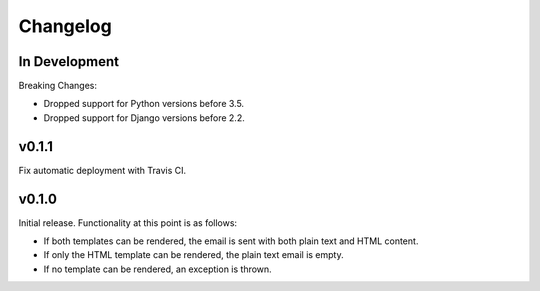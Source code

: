 #########
Changelog
#########

**************
In Development
**************

Breaking Changes:

* Dropped support for Python versions before 3.5.
* Dropped support for Django versions before 2.2.


******
v0.1.1
******

Fix automatic deployment with Travis CI.


******
v0.1.0
******

Initial release. Functionality at this point is as follows:

* If both templates can be rendered, the email is sent with both plain text and HTML content.
* If only the HTML template can be rendered, the plain text email is empty.
* If no template can be rendered, an exception is thrown.
